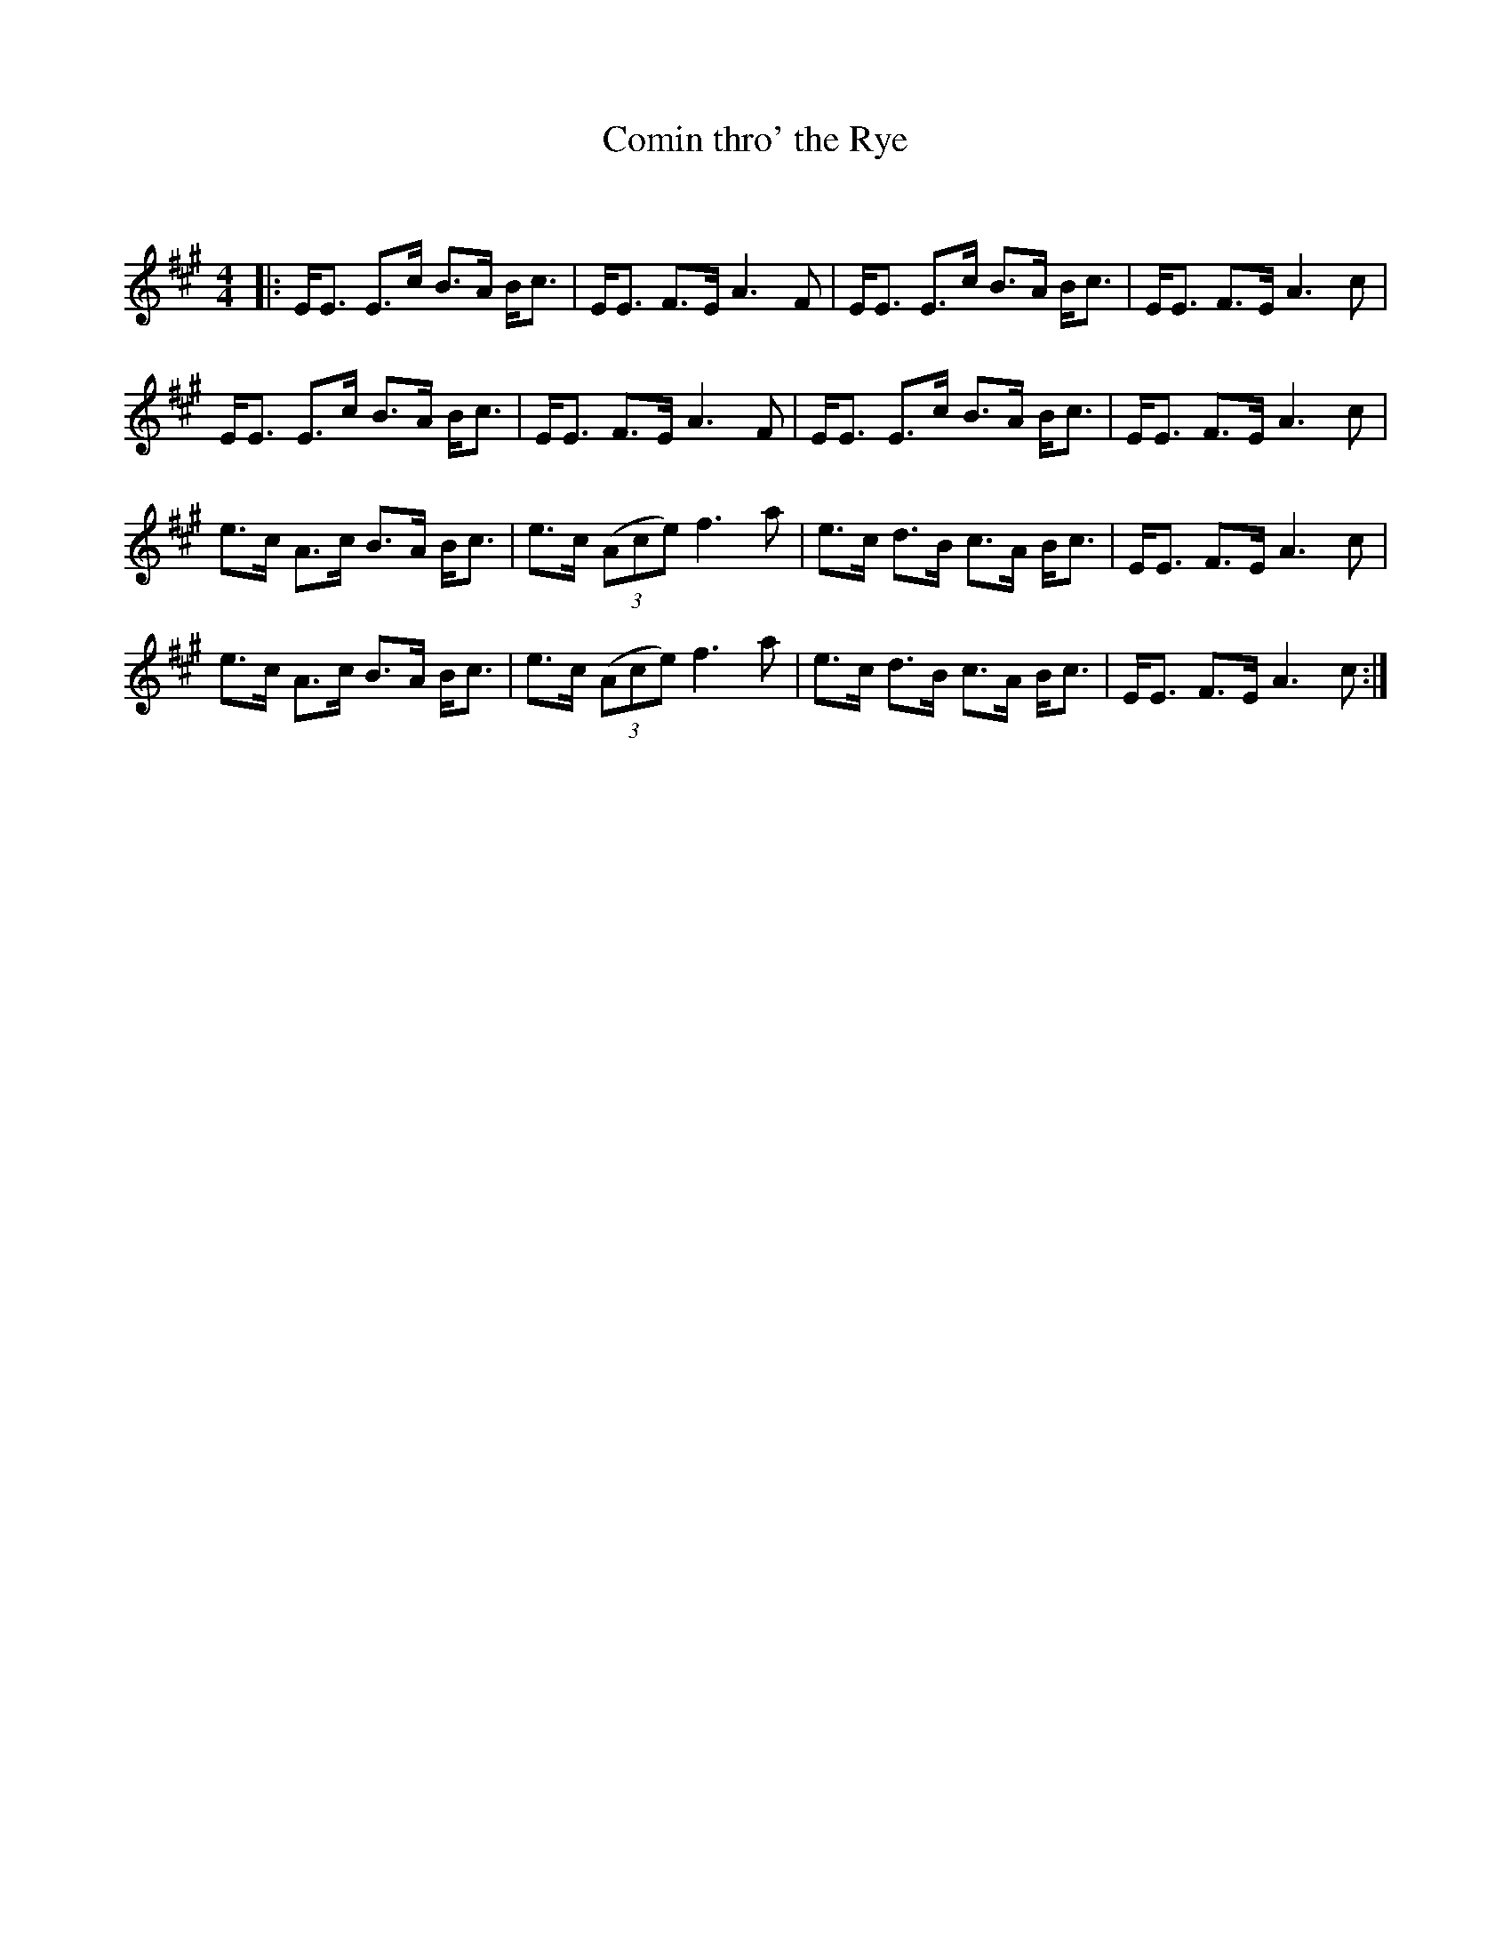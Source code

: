 X:1
T: Comin thro' the Rye
C:
R:Strathspey
Q: 128
K:A
M:4/4
L:1/16
|:EE3 E3c B3A Bc3|EE3 F3E A6F2|EE3 E3c B3A Bc3|EE3 F3E A6c2|
EE3 E3c B3A Bc3|EE3 F3E A6F2|EE3 E3c B3A Bc3|EE3 F3E A6c2|
e3c A3c B3A Bc3|e3c ((3A2c2e2) f6a2|e3c d3B c3A Bc3|EE3 F3E A6c2|
e3c A3c B3A Bc3|e3c ((3A2c2e2) f6a2|e3c d3B c3A Bc3|EE3 F3E A6c2:|
